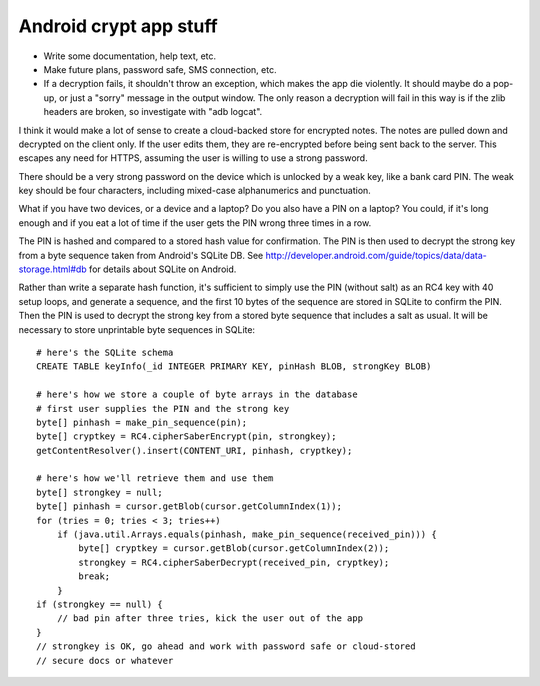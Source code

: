 Android crypt app stuff
=======================

* Write some documentation, help text, etc.
* Make future plans, password safe, SMS connection, etc.
* If a decryption fails, it shouldn't throw an exception, which makes the app
  die violently. It should maybe do a pop-up, or just a "sorry" message in the
  output window. The only reason a decryption will fail in this way is if the
  zlib headers are broken, so investigate with "adb logcat".

I think it would make a lot of sense to create a cloud-backed store for
encrypted notes. The notes are pulled down and decrypted on the client only.
If the user edits them, they are re-encrypted before being sent back to the
server. This escapes any need for HTTPS, assuming the user is willing to use a
strong password.

There should be a very strong password on the device which is unlocked by a
weak key, like a bank card PIN. The weak key should be four characters,
including mixed-case alphanumerics and punctuation.

What if you have two devices, or a device and a laptop? Do you also have a PIN
on a laptop? You could, if it's long enough and if you eat a lot of time if
the user gets the PIN wrong three times in a row.

The PIN is hashed and compared to a stored hash value for confirmation. The
PIN is then used to decrypt the strong key from a byte sequence taken from
Android's SQLite DB. See
http://developer.android.com/guide/topics/data/data-storage.html#db for details
about SQLite on Android.

Rather than write a separate hash function, it's sufficient to simply use the
PIN (without salt) as an RC4 key with 40 setup loops, and generate a sequence,
and the first 10 bytes of the sequence are stored in SQLite to confirm the PIN.
Then the PIN is used to decrypt the strong key from a stored byte sequence that
includes a salt as usual. It will be necessary to store unprintable byte
sequences in SQLite::

 # here's the SQLite schema
 CREATE TABLE keyInfo(_id INTEGER PRIMARY KEY, pinHash BLOB, strongKey BLOB)

 # here's how we store a couple of byte arrays in the database
 # first user supplies the PIN and the strong key
 byte[] pinhash = make_pin_sequence(pin);
 byte[] cryptkey = RC4.cipherSaberEncrypt(pin, strongkey);
 getContentResolver().insert(CONTENT_URI, pinhash, cryptkey);

 # here's how we'll retrieve them and use them
 byte[] strongkey = null;
 byte[] pinhash = cursor.getBlob(cursor.getColumnIndex(1));
 for (tries = 0; tries < 3; tries++)
     if (java.util.Arrays.equals(pinhash, make_pin_sequence(received_pin))) {
         byte[] cryptkey = cursor.getBlob(cursor.getColumnIndex(2));
         strongkey = RC4.cipherSaberDecrypt(received_pin, cryptkey);
         break;
     }
 if (strongkey == null) {
     // bad pin after three tries, kick the user out of the app
 }
 // strongkey is OK, go ahead and work with password safe or cloud-stored
 // secure docs or whatever

